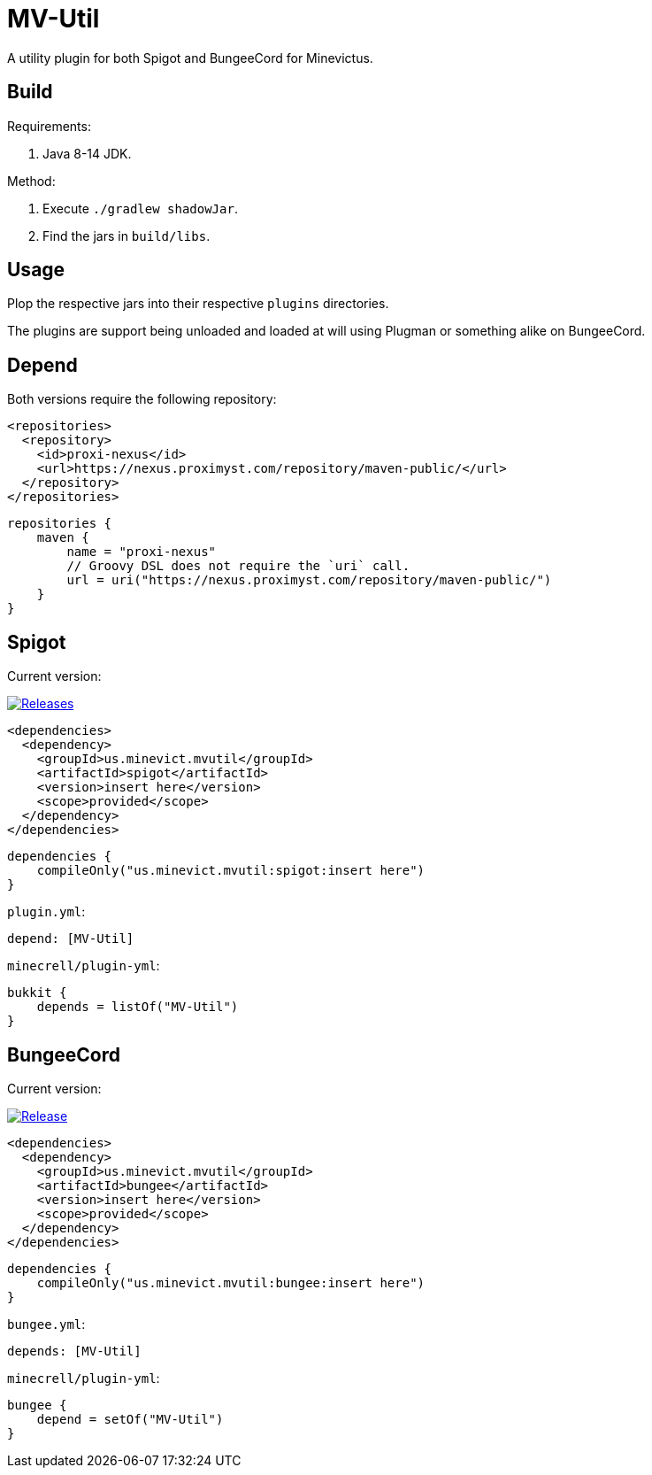 = MV-Util 

A utility plugin for both Spigot and BungeeCord for Minevictus.

== Build

Requirements:

. Java 8-14 JDK.

Method:

. Execute `./gradlew shadowJar`.
. Find the jars in `build/libs`.

== Usage

Plop the respective jars into their respective `plugins` directories.

The plugins are support being unloaded and loaded at will using Plugman or something alike on BungeeCord.

== Depend

Both versions require the following repository:

[source,xml]
----
<repositories>
  <repository>
    <id>proxi-nexus</id>
    <url>https://nexus.proximyst.com/repository/maven-public/</url>
  </repository>
</repositories>
----

[source,kotlin]
----
repositories {
    maven {
        name = "proxi-nexus"
        // Groovy DSL does not require the `uri` call.
        url = uri("https://nexus.proximyst.com/repository/maven-public/")
    }
}
----

== Spigot

Current version:

image:https://img.shields.io/github/release/Minevictus/MV-Util.svg[Releases, link=https://github.com/Minevictus/MV-Util/releases/]

[source,xml]
----
<dependencies>
  <dependency>
    <groupId>us.minevict.mvutil</groupId>
    <artifactId>spigot</artifactId>
    <version>insert here</version>
    <scope>provided</scope>
  </dependency>
</dependencies>
----

[source,kotlin]
----
dependencies {
    compileOnly("us.minevict.mvutil:spigot:insert here")
}
----

`plugin.yml`:

[source,yaml]
----
depend: [MV-Util]
----

`minecrell/plugin-yml`:

[source,kotlin]
----
bukkit {
    depends = listOf("MV-Util")
}
----

== BungeeCord

Current version: 

image:https://img.shields.io/github/release/Minevictus/MV-Util.svg[Release, link=https://github.com/Minevictus/MV-Util/releases/]

[source,xml]
----
<dependencies>
  <dependency>
    <groupId>us.minevict.mvutil</groupId>
    <artifactId>bungee</artifactId>
    <version>insert here</version>
    <scope>provided</scope>
  </dependency>
</dependencies>
----

[source,kotlin]
----
dependencies {
    compileOnly("us.minevict.mvutil:bungee:insert here")
}
----

`bungee.yml`:

[source,yaml]
----
depends: [MV-Util]
----

`minecrell/plugin-yml`:

[source,kotlin]
----
bungee {
    depend = setOf("MV-Util")
}
----
